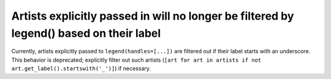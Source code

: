 Artists explicitly passed in will no longer be filtered by legend() based on their label
~~~~~~~~~~~~~~~~~~~~~~~~~~~~~~~~~~~~~~~~~~~~~~~~~~~~~~~~~~~~~~~~~~~~~~~~~~~~~~~~~~~~~~~~
Currently, artists explicitly passed to ``legend(handles=[...])`` are filtered
out if their label starts with an underscore.  This behavior is deprecated;
explicitly filter out such artists
(``[art for art in artists if not art.get_label().startswith('_')]``) if
necessary.
